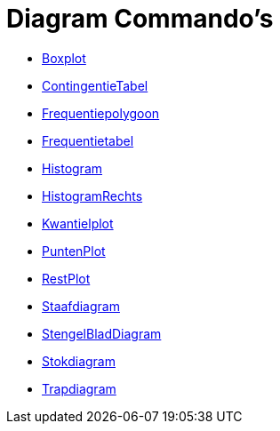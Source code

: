 = Diagram Commando's
:page-en: commands/Chart_Commands
ifdef::env-github[:imagesdir: /nl/modules/ROOT/assets/images]

* xref:/commands/Boxplot.adoc[Boxplot]
* xref:/commands/ContingentieTabel.adoc[ContingentieTabel]
* xref:/commands/Frequentiepolygoon.adoc[Frequentiepolygoon]
* xref:/commands/Frequentietabel.adoc[Frequentietabel]
* xref:/commands/Histogram.adoc[Histogram]
* xref:/commands/HistogramRechts.adoc[HistogramRechts]
* xref:/commands/Kwantielplot.adoc[Kwantielplot]
* xref:/commands/PuntenPlot.adoc[PuntenPlot]
* xref:/commands/RestPlot.adoc[RestPlot]
* xref:/commands/Staafdiagram.adoc[Staafdiagram]
* xref:/commands/StengelBladDiagram.adoc[StengelBladDiagram]
* xref:/commands/Stokdiagram.adoc[Stokdiagram]
* xref:/commands/Trapdiagram.adoc[Trapdiagram]
